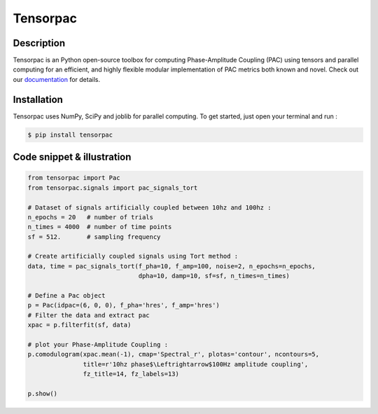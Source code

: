 =========
Tensorpac
=========

.. image:: https://github.com/EtienneCmb/tensorpac/workflows/Tensorpac/badge.svg
    :target: https://github.com/EtienneCmb/tensorpac/workflows/Tensorpac

.. image:: https://travis-ci.org/EtienneCmb/tensorpac.svg?branch=master
    :target: https://travis-ci.org/EtienneCmb/tensorpac

.. image:: https://circleci.com/gh/EtienneCmb/tensorpac/tree/master.svg?style=svg
    :target: https://circleci.com/gh/EtienneCmb/tensorpac/tree/master

.. image:: https://ci.appveyor.com/api/projects/status/0arxtw05583gc3e2/branch/master?svg=true
    :target: https://ci.appveyor.com/project/EtienneCmb/tensorpac/branch/master

.. image:: https://codecov.io/gh/EtienneCmb/tensorpac/branch/master/graph/badge.svg
  :target: https://codecov.io/gh/EtienneCmb/tensorpac

.. image:: https://badge.fury.io/py/tensorpac.svg
    :target: https://badge.fury.io/py/tensorpac

.. image:: https://pepy.tech/badge/tensorpac
    :target: https://pepy.tech/project/tensorpac

.. image:: https://badges.gitter.im/EtienneCmb/tensorpac.svg
    :target: https://gitter.im/EtienneCmb/tensorpac?utm_source=badge&utm_medium=badge&utm_campaign=pr-badge


.. figure::  https://github.com/EtienneCmb/tensorpac/blob/master/docs/source/picture/tp.png
   :align:   center

Description
-----------

Tensorpac is an Python open-source toolbox for computing Phase-Amplitude Coupling (PAC) using tensors and parallel computing for an efficient, and highly flexible modular implementation of PAC metrics both known and novel. Check out our `documentation <http://etiennecmb.github.io/tensorpac/>`_  for details.

Installation
------------

Tensorpac uses NumPy, SciPy and joblib for parallel computing. To get started, just open your terminal and run :


.. code-block:: console

    $ pip install tensorpac

Code snippet & illustration
---------------------------

.. code-block:: python

  from tensorpac import Pac
  from tensorpac.signals import pac_signals_tort

  # Dataset of signals artificially coupled between 10hz and 100hz :
  n_epochs = 20   # number of trials
  n_times = 4000  # number of time points
  sf = 512.       # sampling frequency

  # Create artificially coupled signals using Tort method :
  data, time = pac_signals_tort(f_pha=10, f_amp=100, noise=2, n_epochs=n_epochs,
                                dpha=10, damp=10, sf=sf, n_times=n_times)

  # Define a Pac object
  p = Pac(idpac=(6, 0, 0), f_pha='hres', f_amp='hres')
  # Filter the data and extract pac
  xpac = p.filterfit(sf, data)

  # plot your Phase-Amplitude Coupling :
  p.comodulogram(xpac.mean(-1), cmap='Spectral_r', plotas='contour', ncontours=5,
                 title=r'10hz phase$\Leftrightarrow$100Hz amplitude coupling',
                 fz_title=14, fz_labels=13)

  p.show()



.. figure::  https://github.com/EtienneCmb/tensorpac/blob/master/docs/source/picture/readme.png
   :align:   center
